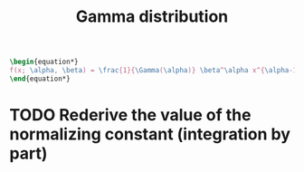 :PROPERTIES:
:ID:       5c34d536-2644-4386-ab72-509a274e1378
:END:
#+title: Gamma distribution

#+begin_src latex :results raw
\begin{equation*}
f(x; \alpha, \beta) = \frac{1}{\Gamma(\alpha)} \beta^\alpha x^{\alpha-1} e^{-\beta x}
\end{equation*}
#+end_src

#+RESULTS:
\begin{equation*}
f(x; \alpha, \beta) = \frac{1}{\Gamma(\alpha)} \beta^\alpha x^{\alpha-1} e^{-\beta x}
\end{equation*}

* TODO Rederive the value of the normalizing constant (integration by part)
